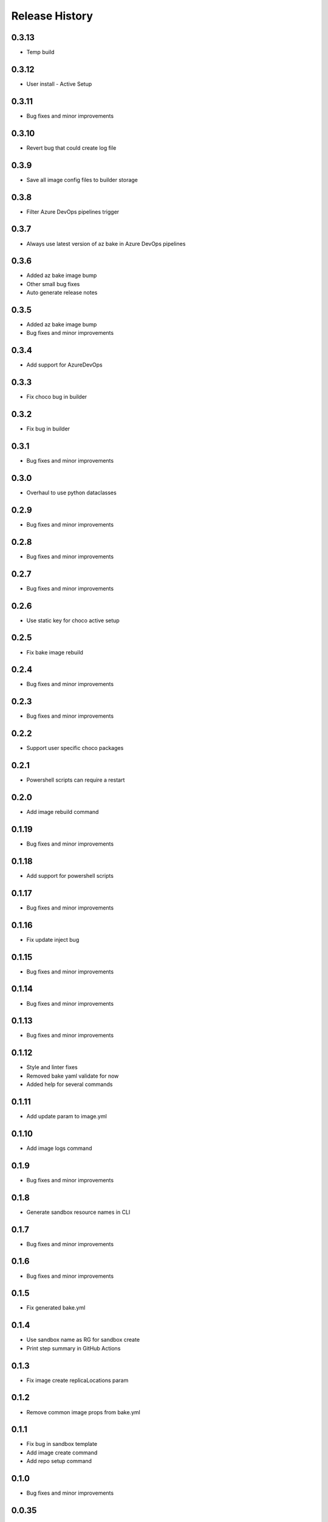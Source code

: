 .. :changelog:

Release History
===============

0.3.13
++++++
* Temp build

0.3.12
++++++
* User install - Active Setup

0.3.11
++++++
* Bug fixes and minor improvements

0.3.10
++++++
* Revert bug that could create log file

0.3.9
++++++
* Save all image config files to builder storage

0.3.8
++++++
* Filter Azure DevOps pipelines trigger

0.3.7
++++++
* Always use latest version of az bake in Azure DevOps pipelines

0.3.6
++++++
* Added az bake image bump
* Other small bug fixes
* Auto generate release notes

0.3.5
++++++
* Added az bake image bump
* Bug fixes and minor improvements

0.3.4
++++++
* Add support for AzureDevOps

0.3.3
++++++
* Fix choco bug in builder

0.3.2
++++++
* Fix bug in builder

0.3.1
++++++
* Bug fixes and minor improvements

0.3.0
++++++
* Overhaul to use python dataclasses

0.2.9
++++++
* Bug fixes and minor improvements

0.2.8
++++++
* Bug fixes and minor improvements

0.2.7
++++++
* Bug fixes and minor improvements

0.2.6
++++++
* Use static key for choco active setup

0.2.5
++++++
* Fix bake image rebuild

0.2.4
++++++
* Bug fixes and minor improvements

0.2.3
++++++
* Bug fixes and minor improvements

0.2.2
++++++
* Support user specific choco packages

0.2.1
++++++
* Powershell scripts can require a restart

0.2.0
++++++
* Add image rebuild command

0.1.19
++++++
* Bug fixes and minor improvements

0.1.18
++++++
* Add support for powershell scripts

0.1.17
++++++
* Bug fixes and minor improvements

0.1.16
++++++
* Fix update inject bug

0.1.15
++++++
* Bug fixes and minor improvements

0.1.14
++++++
* Bug fixes and minor improvements

0.1.13
++++++
* Bug fixes and minor improvements

0.1.12
++++++
* Style and linter fixes
* Removed bake yaml validate for now
* Added help for several commands

0.1.11
++++++
* Add update param  to image.yml

0.1.10
++++++
* Add image logs command

0.1.9
++++++
* Bug fixes and minor improvements

0.1.8
++++++
* Generate sandbox resource names in CLI

0.1.7
++++++
* Bug fixes and minor improvements

0.1.6
++++++
* Bug fixes and minor improvements

0.1.5
++++++
* Fix generated bake.yml

0.1.4
++++++
* Use sandbox name as RG for sandbox create
* Print step summary in GitHub Actions

0.1.3
++++++
* Fix image create replicaLocations param

0.1.2
++++++
* Remove common image props from bake.yml

0.1.1
++++++
* Fix bug in sandbox template
* Add image create command
* Add repo setup command

0.1.0
++++++
* Bug fixes and minor improvements

0.0.35
++++++
* Bug fixes and minor improvements

0.0.34
++++++
* Bug fixes and minor improvements

0.0.33
++++++
* Add ability to use local pkr files
* Allow user to specify base image in image.yaml

0.0.32
++++++
* Fix return code from packer

0.0.31
++++++
* Re-enable winget preview install

0.0.30
++++++
* Add choco logs to builder output

0.0.29
++++++
* Create new directory for the builer logs

0.0.28
++++++
* Add another windows restart to packer build file

0.0.27
++++++
* Fix bug ignoring winget defaults

0.0.26
++++++
* Use winget settings.json
* Allow use of moniker name or id

0.0.25
++++++
* Add file logging for builder

0.0.24
++++++
* Fix winget install
* Add license args to winget commands

0.0.23
++++++
* Fix winget install

0.0.22
++++++
* Add new schema files
* Add winget support

0.0.21
++++++
* Add bake yaml commands
* Add output to bake repo to track packer

0.0.20
++++++
* Try VS images

0.0.19
++++++
* Fix choco paths

0.0.18
++++++
* Temporarily disable windows update for testing

0.0.17
++++++
* Add logging

0.0.16
++++++
* Bug fixes and minor improvements

0.0.15
++++++
* Bug fixes and minor improvements

0.0.14
++++++
* Bug fixes and minor improvements

0.0.13
++++++
* Bug fixes and minor improvements

0.0.12
++++++
* Bug fixes and minor improvements

0.0.11
++++++
* Bug fixes and minor improvements

0.0.10
++++++
* Bug fixes and minor improvements

0.0.9
++++++
* Bug fixes and minor improvements

0.0.8
++++++
* Bug fixes and minor improvements

0.0.7
++++++
* Bug fixes and minor improvements

0.0.6
++++++
* Bug fixes and minor improvements

0.0.5
++++++
* Bug fixes and minor improvements

0.0.4
++++++
* Bug fixes and minor improvements

0.0.3
++++++
* Bug fixes and minor improvements

0.0.2
++++++
* Bug fixes and minor improvements

0.0.1
++++++
* Initial Release
